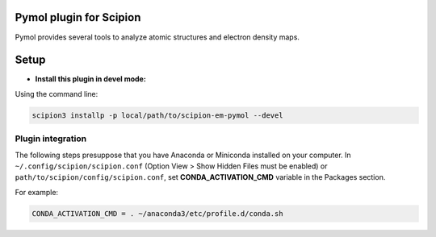 =============================
Pymol plugin for Scipion
=============================

Pymol provides several tools to analyze atomic structures and electron density maps.

=====
Setup
=====

- **Install this plugin in devel mode:**

Using the command line:

.. code-block::

    scipion3 installp -p local/path/to/scipion-em-pymol --devel

Plugin integration
------------------

The following steps presuppose that you have Anaconda or Miniconda installed on your computer.
In ``~/.config/scipion/scipion.conf`` (Option View > Show Hidden Files must be enabled) or
``path/to/scipion/config/scipion.conf``, set **CONDA_ACTIVATION_CMD** variable in the Packages section.

For example:

.. code-block::

    CONDA_ACTIVATION_CMD = . ~/anaconda3/etc/profile.d/conda.sh
